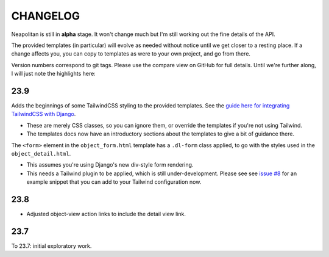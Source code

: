 =========
CHANGELOG
=========

Neapolitan is still in **alpha** stage. It won't change much but I'm still
working out the fine details of the API.

The provided templates (in particular) will evolve as needed without notice
until we get closer to a resting place. If a change affects you, you can copy to
templates as were to your own project, and go from there.

Version numbers correspond to git tags. Please use the compare view on GitHub
for full details. Until we're further along, I will just note the highlights
here:

23.9
====

Adds the beginnings of some TailwindCSS styling to the provided templates. See
the `guide here for integrating TailwindCSS with Django
<https://noumenal.es/notes/tailwind/django-integration/>`_.

* These are merely CSS classes, so you can ignore them, or override the
  templates if you're not using Tailwind.

* The templates docs now have an introductory sections about the templates to
  give a bit of guidance there.

The ``<form>`` element in the ``object_form.html`` template has a ``.dl-form``
class applied, to go with the styles used in the ``object_detail.html``.

* This assumes you're using Django's new div-style form rendering.

* This needs a Tailwind plugin to be applied, which is still under-development.
  Please see see `issue #8
  <https://github.com/carltongibson/neapolitan/issues/8>`_ for an example
  snippet that you can add to your Tailwind configuration now.

23.8
====

* Adjusted object-view action links to include the detail view link.

23.7
====

To 23.7: initial exploratory work.
